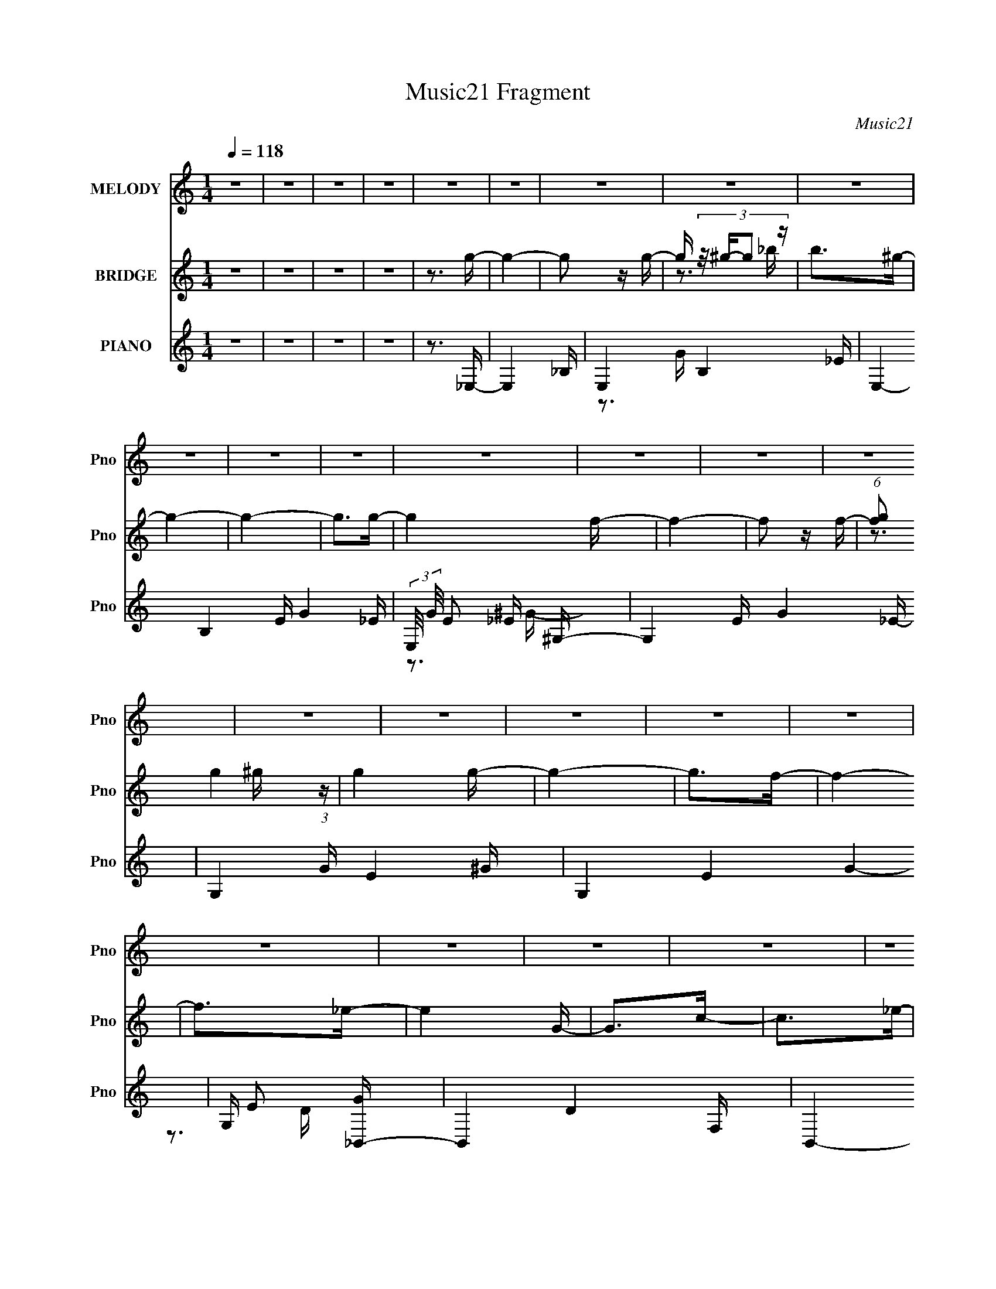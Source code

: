 X:1
T:Music21 Fragment
C:Music21
%%score 1 ( 2 3 4 ) ( 5 6 7 )
L:1/16
Q:1/4=118
M:1/4
I:linebreak $
K:none
V:1 treble nm="MELODY" snm="Pno"
V:2 treble nm="BRIDGE" snm="Pno"
L:1/4
V:3 treble 
L:1/4
V:4 treble 
L:1/4
V:5 treble nm="PIANO" snm="Pno"
V:6 treble 
V:7 treble 
V:1
 z4 | z4 | z4 | z4 | z4 | z4 | z4 | z4 | z4 | z4 | z4 | z4 | z4 | z4 | z4 | z4 | z4 | z4 | z4 | %19
 z4 | z4 | z4 | z4 | z4 | z4 | z4 | z4 | z4 | z4 | z4 | z4 | z4 | z4 | z4 | z4 | z3 _B- | %36
 (3:2:2B/ z (3:2:1z/ _B2 g- | g4- | g4- | g z2 g- | (6:5:1g2 f2 _e- | e4- | e3 z | z3 f- | %44
 (6:5:2f2 g4 f- | f2 z f- | (6:5:2f2 c4- | c4- | c4- | c4- | c4- | (3:2:2c/ z z2 _B- | %52
 (3:2:2B/ z (3:2:1z/ _B2 f- | f4- | f4 | z3 f- | f (3:2:2z/ _e-(3:2:4e z/ d-d/- | d4- | d2 z2 | %59
 z3 _e- | (3:2:2e/ z (3:2:1z/ f2 _e- | e2>c2- | c2>_B2- | B4- | B4- | B4- | B3 z | z3 _B- | %68
 (3:2:2B/ z (3:2:1z/ _B2 g- | g4- | (3:2:2g/ z (3:2:1z/ g2 g- | g2>f2- | f2>_e2- | e4- | e z2 g- | %75
 g2 z ^g- | (6:5:1g2 _b2 =b- | b2>_b2- | b (3:2:2z/ ^g-g2- | g4- | g4- | g4- | g4 | z3 _B- | %84
 (3:2:2B/ z (3:2:1z/ _B2 g- | g4- | g4- | g2 z g- | (3:2:2g/ z (3:2:1z/ g2 f- | f4 | z3 d- | %91
 d2>_e2- | e (3:2:2z/ f-(3:2:4f z/ f-f/- | f2 z _e- | e4- | e4- | e4- | e4- | e z2 g- | g2>^g2- | %100
 (3:2:2g/ z (3:2:2z/ _b2 (3:2:1z/ c'- | c'2 z c'- | c'2>c'2- | c' (3:2:2z/ ^g-g2- | %104
 (3:2:2g2 z2 f- | f4- | f z2 ^g- | g2>c'2- | c'2>_b2- | b4- | b2 z _b- | b2>g2- | g2>_e2- | e4- | %114
 e4 | z3 f- | f (3:2:2z/ g-(3:2:4g z/ ^g-g/- | g4 | (3:2:2z2 ^g4- | (3:2:2g4 z/ g- | g2>f2- | %121
 f2>f2- | (3:2:2f/ z (3:2:2z/ f2 (3:2:1z/ f- | f2 z c'- | (3:2:2c'/ z (3:2:2z/ c'4- | %125
 (3:2:2c'4 z/ _b- | b4- | b4- | b4- | b4- | b z2 g- | g2 z ^g- | (3:2:2g/ z (3:2:1z/ _b2 c'- | %133
 c'2>c'2- | (3:2:2c'/ z (3:2:2z/ c'4- | (6:5:2c'4 z | (3:2:1z2 ^g2 f- | f4- | f4 | z3 g- | %140
 g2>c'2- | c'2>_b2- | b4- | b (3:2:2z/ _b-b2- | (3:2:2b2 g4- | (3:2:2g2 _e4- | e4- | %147
 (3:2:2e4 z/ f- | (6:5:1f2 g2 ^g- | g4- | (3:2:2g/ z (3:2:2z/ ^g4- | (6:5:1g4 g- | g2>f2- | f4- | %154
 (3:2:2f/ z (3:2:1z/ d2 d- | (3:2:2d/ z (3:2:2z/ f4- | (6:5:1f4 _e- | e4- | e4- | e4- | e4- | e4- | %162
 e4- | e4 | z4 | z4 | z4 | z4 | z4 | z4 | z4 | z4 | z4 | z4 | z4 | z4 | z4 | z4 | z4 | z4 | z4 | %181
 z4 | z4 | z4 | z4 | z4 | z4 | z4 | z4 | z4 | z4 | z4 | z4 | z4 | z4 | z4 | z3 c'- | c'4- | c'4- | %199
 c'2>_e'2- | e'4 f- | f4- | f4- | f4- | f2>_b2- | b4- | b4- | b2>_b2- | %208
 b (3:2:2z/ d'- (3:2:1d'2 c'- | c'4- | c'4- | c'4- | c'2>^g2- | g4- | g4- | g z2 g- | g2>f2- | %217
 f4- | f4- | f2>_e2- | e (3:2:2z/ f- (3:2:1f2 _e- | e4- | e4- | e4- | e4- | e4- | e3 z | z3 _B- | %228
 (3:2:2B/ z (3:2:1z/ _B2 g- | g4- | g4- | g z2 g- | (6:5:1g2 f2 _e- | e4- | e3 z | z3 f- | %236
 (6:5:2f2 g4 f- | f2 z f- | (6:5:2f2 c4- | c4- | c4- | c4- | c4- | (3:2:2c/ z z2 _B- | %244
 (3:2:2B/ z (3:2:1z/ _B2 f- | f4- | f4 | z3 f- | f (3:2:2z/ _e-(3:2:4e z/ d-d/- | d4- | d2 z2 | %251
 z3 _e- | (3:2:2e/ z (3:2:1z/ f2 _e- | e2>c2- | c2>_B2- | B4- | B4- | B4- | B3 z | z3 _B- | %260
 (3:2:2B/ z (3:2:1z/ _B2 g- | g4- | (3:2:2g/ z (3:2:1z/ g2 g- | g2>f2- | f2>_e2- | e4- | e z2 g- | %267
 g2 z ^g- | (6:5:1g2 _b2 =b- | b2>_b2- | b (3:2:2z/ ^g-g2- | g4- | g4- | g4- | g4 | z3 _B- | %276
 (3:2:2B/ z (3:2:1z/ _B2 g- | g4- | g4- | g2 z g- | (3:2:2g/ z (3:2:1z/ g2 f- | f4 | z3 d- | %283
 d2>_e2- | e (3:2:2z/ f-(3:2:4f z/ f-f/- | f2 z _e- | e4- | e4- | e4- | e4- | e z2 g- | g2>^g2- | %292
 (3:2:2g/ z (3:2:2z/ _b2 (3:2:1z/ c'- | c'2 z c'- | c'2>c'2- | c' (3:2:2z/ ^g-g2- | %296
 (3:2:2g2 z2 f- | f4- | f z2 ^g- | g2>c'2- | c'2>_b2- | b4- | b2 z _b- | b2>g2- | g2>_e2- | e4- | %306
 e4 | z3 f- | f (3:2:2z/ g-(3:2:4g z/ ^g-g/- | g4 | (3:2:2z2 ^g4- | (3:2:2g4 z/ g- | g2>f2- | %313
 f2>f2- | (3:2:2f/ z (3:2:2z/ f2 (3:2:1z/ f- | f2 z c'- | (3:2:2c'/ z (3:2:2z/ c'4- | %317
 (3:2:2c'4 z/ _b- | b4- | b4- | b4- | b4- | b z2 g- | g2 z ^g- | (3:2:2g/ z (3:2:1z/ _b2 c'- | %325
 c'2>c'2- | (3:2:2c'/ z (3:2:2z/ c'4- | (6:5:2c'4 z | (3:2:1z2 ^g2 f- | f4- | f4 | z3 g- | %332
 g2>c'2- | c'2>_b2- | b4- | b (3:2:2z/ _b-b2- | (3:2:2b2 g4- | (3:2:2g2 _e4- | e4- | %339
 (3:2:2e4 z/ f- | (6:5:1f2 g2 ^g- | g4- | (3:2:2g/ z (3:2:2z/ ^g4- | (6:5:1g4 g- | g2>f2- | f4- | %346
 (3:2:2f/ z (3:2:1z/ d2 d- | (3:2:2d/ z (3:2:2z/ f4- | (6:5:1f4 _e- | e4- | e4- | e4- | e4- | e4- | %354
 e4- | e4 | z3 f- | f2g2- | g2<^g2- | g4 | z ^g3- | g4- | g4- | g4- | g z3 | z2 g2- | g4- | %367
 g2<f2- | f4- | f4- | f4- | f4- | f4- | (12:7:2f4 z2 | (3:2:2z4 d2- | (3:2:2d4 z2 | d4 | f4- | %378
 f4- | f4- | f4- | f4- | f2 z2 | z4 | z4 | ^g4- | g2<_b2- | b4- | b4- | b4- | b4- | b4- | b4- | %393
 b4- | b4 |] %395
V:2
 z | z | z | z | z3/4 g/4- | g- | g/ z/4 g/4- | g/4 (3:2:4z/8 ^g/4-g/ z/4 | b/>^g/- | g- | g- | %11
 g/>g/- | g f/4- | f- | f/ z/4 f/4- | (6:5:1[fg]/ g5/12 (3:2:1z/4 | g g/4- | g- | g/>f/- | f- | %20
 f/>_e/- | e G/4- | G/>c/- | c/>_e/- | e/>f/- | f- | f- | f- | f/>_B/- | B- | B- | B _e/4- | %32
 e/>[_Bd]/- | [Bd]- | [Bd]- | [Bd]- | [Bd]/ z/ | z | z | z | z | z | z | z | z | z | z | z | %48
 (3:2:1z f/4 (3:2:1z/8 | g/f/- | f/<c/ | G3/4 z/4 | F/<C/ | _B,- | B,- | B,- | B,/ z/ | z | z | z | %60
 z | z | z | z | z | z | z | z | z | z | z | z | z | z | z | z | z | z | z | z | z3/4 f/4- | f- | %82
 f/>_e/- | e/>f/- | f3/4 (3:2:1[_eg]/- | [eg]- | [eg]- | [eg]- | (3:2:2[eg] z/8 [df]/4- | [df]- | %90
 [df]- | [df]- | [df]/ z/4 f/4- | f- | f/ z/4 f/4- | f/>_e/- | e/>^c/- | c- | c/>_B/- | B- | %100
 B/ z/4 c/4- | c- | c- | c- | c/>d/- | d- | d/>_B/- | B- | B/4 z/ _B/4- | B- d- | B- d- | B- d | %112
 B/ z/4 [c_e]/4- | [ce]- | [ce]- | [ce]/>d/- | d/>[cf]/- | [cf]- | [cf]- | [cf]- | %120
 [cf]/4 z/ [_Bd]/4- | [Bd]- | [Bd]- | [Bd]- | [Bd]/ z/4 _e/4- | e- | e- | e/>f/- | f g/4- | %129
 g ^g/4- | g/>_b/- | b- | b/4 z/ [_e^g]/4- | [eg]- | [eg]- | [eg]- | [eg]/>_b/- | b- | b- | b- | %140
 b/>g/- | g- | g/>_b/- | b/>d'/- | d'/>c'/- | c'- | c'/>_b/- | b- | b/ z/4 [f^g]/4- | [fg]- | %150
 [fg]- | [fg]- | [fg]/ z/4 _b/4- | b- | b- | b/>^g/- | g/>[_eg]/- | [eg]- | [eg]- | [eg]- | [eg]- | %161
 [eg]- | [eg]3/4 z/4 | z | (3:2:2z [^G_e]/- | [Ge]- | [Ge]- | [Ge]- | %168
 (3:2:2[Ge]/4 z/ (3:2:2z/4 [Bf]/- | [Bf]- | (3[Bf]/4 z/4 _e/4-e/- | e- | (3:2:1e/ B/ _B/4- | B- | %174
 B- | B- | B/ z/4 c/4- | c- | (6:5:2c/ _e- | e c/4- | c/>_e/- | e- | e- | e- | e c/4- | %185
 (6:5:1c/ _e/ (3:2:1z/4 | d/4 (3:2:2c z/8 | d/>_e/- | (6:5:1[ef]/ f5/12 (3:2:1z/4 | g- | g- | g- | %192
 g/ z/4 ^g/4- | g- | g/ z/4 _b/4- | b- | b3/4 c/4- | c- c'- | c- c'- | c- c'3/4 _e'/4- | %200
 c3/4 [e'd-] | d- f- | d3/4 f- ^G/4- | f- G3/4 _B/4- | f3/4 B3/4 [G_b]/4- | [Gb]- | [Gb]- | %207
 [Gb]3/4 _B/4- | [Bd']3/4 [d'b]/12 b/6 | c- c'- | c- c'- | c3/4 c'- _B/4- | c'3/4 [B^G-]3/4 | %213
 G- g- | G3/4 g- G/4- | (3:2:1g/8 G- g/4- | G3/4 g3/4 [Ff]/4- | [Ff]- | [Ff]- | [Ff]/>[_E_e]/- | %220
 [Ee]/4 x/12 [Ff]/ (3:2:1z/4 | G- e- | G- e- | G3/4 e- ^G/4- | e- G/ G/4- | e- G- | e3/4 G- | G- | %228
 G3/4 z/4 | z | z | z | z | z | z | z | z | z | z | z | (3:2:2z f/ | g3/4 z/4 | (6:5:2f/ z/8 c'/- | %243
 c'- | c' | z | z | z3/4 d/4- | (6:5:1d/ _e/ (3:2:1z/4 | f- | f- | f- | f/ z/ | z | z | z3/4 G/4- | %256
 G/4^G/=G/4- | G- | G- | G- | G/>_B/- | B- | B- | B- | B/4 z/ G/4- | G- B- | G/ B G/4- | G- | %268
 G/>^G/- | G- | G- | G/>_B/- | B B/4- | B- | B- | B | z3/4 _B/4- | B- | B- | B- | B- | B- | B- | %283
 B- | B/4 z/ G/4- | G- E- | G- E- | G E/ F/4- | F/>G/- | G/>^G/- | G _B/4- | B- | B/ z/4 c/4- | %293
 c- | c- | c- | c/>d/- | d- | d/>_B/- | B- | B/4 x/ _B/4- | B- d- | B- d- | B- d | %304
 B/ z/4 [c_e]/4- | [ce]- | [ce]- | [ce]/>d/- | d/>[cf]/- | [cf]- | [cf]- | [cf]- | %312
 [cf]/4 z/ [_Bd]/4- | [Bd]- | [Bd]- | [Bd]- | [Bd]/ z/4 _e/4- | e- | e- | e/>f/- | f g/4- | %321
 g ^g/4- | g/>_b/- | b- | b/4 z/ [_e^g]/4- | [eg]- | [eg]- | [eg]- | [eg]/>_b/- | b- | b- | b- | %332
 b/>g/- | g- | g/>_b/- | b/>d'/- | d'/>c'/- | c'- | c'/>_b/- | b- | b/ z/4 [f^g]/4- | [fg]- | %342
 [fg]- | [fg]- | [fg]/ z/4 _b/4- | b- | b- | b/>^g/- | g/>[_eg]/- | [eg]- | [eg]- | [eg]- | [eg]- | %353
 [eg]- | [eg]/ z/ | z | z | z | z/ [F^G]/- | [FG]- | [FG]- | [FG]- | [FG]- | [FG]- | [FG]/4 z3/4 | %365
 z | z | [_Bd]- | [Bd]- | [Bd]- | [Bd]- | [Bd]- | [Bd]- | [Bd] |] %374
V:3
 x | x | x | x | x | x | x | z3/4 _b/4- | x | x | x | x | x5/4 | x | x | z3/4 ^g/4- | x5/4 | x | %18
 x | x | x | x5/4 | x | x | x | x | x | x | x | x | x | x5/4 | x | x | x | x | x | x | x | x | x | %41
 x | x | x | x | x | x | x | z3/4 g/4- | x | x | z/ F/- | x | x | x | x | x | x | x | x | x | x | %62
 x | x | x | x | x | x | x | x | x | x | x | x | x | x | x | x | x | x | x | x | x | x | x13/12 | %85
 x | x | x | x | x | x | x | x | x | x | x | x | x | x | x | x | x | x | x | x | x | x | x | %108
 z3/4 d/4- | x2 | x2 | x2 | x | x | x | x | x | x | x | x | x | x | x | x | x | x | x | x | x5/4 | %129
 x5/4 | x | x | x | x | x | x | x | x | x | x | x | x | x | x | x | x | x | x | x | x | x | x | x | %153
 x | x | x | x | x | x | x | x | x | x | x | x | x | x | x | x | x | x | x | x13/12 | x | x | x | %176
 x | x | x13/12 | x5/4 | x | x | x | x | x5/4 | z3/4 d/4- x/12 | z3/4 d/4- | x | z3/4 g/4- | x | %190
 x | x | x | x | x | x | z3/4 c'/4- | x2 | x2 | x2 | z3/4 f/4- x3/4 | x2 | x2 | x2 | x7/4 | x | x | %207
 z3/4 _b/4- | z3/4 c/4- | x2 | x2 | x2 | z3/4 ^g/4- x/ | x2 | x2 | x4/3 | x7/4 | x | x | x | %220
 z3/4 G/4- | x2 | x2 | x2 | x7/4 | x2 | x7/4 | x | x | x | x | x | x | x | x | x | x | x | x | x | %240
 x | (3:2:2z f/- | x | x | x | x | x | x | z3/4 f/4- x/12 | x | x | x | x | x | x | x | x | x | x | %259
 x | x | x | x | x | z3/4 _B/4- | x2 | x7/4 | x | x | x | x | x | x5/4 | x | x | x | x | x | x | %279
 x | x | x | x | x | z3/4 _E/4- | x2 | x2 | x7/4 | x | x | x5/4 | x | x | x | x | x | x | x | x | %299
 x | z3/4 d/4- | x2 | x2 | x2 | x | x | x | x | x | x | x | x | x | x | x | x | x | x | x | x | %320
 x5/4 | x5/4 | x | x | x | x | x | x | x | x | x | x | x | x | x | x | x | x | x | x | x | x | x | %343
 x | x | x | x | x | x | x | x | x | x | x | x | x | x | x | x | x | x | x | x | x | x | x | x | %367
 x | x | x | x | x | x | x |] %374
V:4
 x | x | x | x | x | x | x | x | x | x | x | x | x5/4 | x | x | x | x5/4 | x | x | x | x | x5/4 | %22
 x | x | x | x | x | x | x | x | x | x5/4 | x | x | x | x | x | x | x | x | x | x | x | x | x | x | %46
 x | x | x | x | x | x | x | x | x | x | x | x | x | x | x | x | x | x | x | x | x | x | x | x | %70
 x | x | x | x | x | x | x | x | x | x | x | x | x | x | x13/12 | x | x | x | x | x | x | x | x | %93
 x | x | x | x | x | x | x | x | x | x | x | x | x | x | x | x | x2 | x2 | x2 | x | x | x | x | x | %117
 x | x | x | x | x | x | x | x | x | x | x | x5/4 | x5/4 | x | x | x | x | x | x | x | x | x | x | %140
 x | x | x | x | x | x | x | x | x | x | x | x | x | x | x | x | x | x | x | x | x | x | x | x | %164
 x | x | x | x | x | x | x | x | x13/12 | x | x | x | x | x | x13/12 | x5/4 | x | x | x | x | %184
 x5/4 | x13/12 | x | x | x | x | x | x | x | x | x | x | x | x2 | x2 | x2 | x7/4 | x2 | x2 | x2 | %204
 x7/4 | x | x | x | z3/4 c'/4- | x2 | x2 | x2 | x3/2 | x2 | x2 | x4/3 | x7/4 | x | x | x | %220
 z3/4 _e/4- | x2 | x2 | x2 | x7/4 | x2 | x7/4 | x | x | x | x | x | x | x | x | x | x | x | x | x | %240
 x | x | x | x | x | x | x | x | x13/12 | x | x | x | x | x | x | x | x | x | x | x | x | x | x | %263
 x | x | x2 | x7/4 | x | x | x | x | x | x5/4 | x | x | x | x | x | x | x | x | x | x | x | x | %285
 x2 | x2 | x7/4 | x | x | x5/4 | x | x | x | x | x | x | x | x | x | x | x2 | x2 | x2 | x | x | x | %307
 x | x | x | x | x | x | x | x | x | x | x | x | x | x5/4 | x5/4 | x | x | x | x | x | x | x | x | %330
 x | x | x | x | x | x | x | x | x | x | x | x | x | x | x | x | x | x | x | x | x | x | x | x | %354
 x | x | x | x | x | x | x | x | x | x | x | x | x | x | x | x | x | x | x | x |] %374
V:5
 z4 | z4 | z4 | z4 | z3 _E,- | E,4- _B,- | E,4- B,4- _E- | E,4- B,4 E G4- _E- | %8
 (3:2:2E,/ G/ E2 x/3 ^G,- | G,4- E G4- _E- | G,4- G E4- ^G- | G,4- E4- G4- | G, E2 [G_B,,-] | %13
 B,,4- D4- F,- | B,,4- D3 F,4- _B,- | B,,4- F,4- B,4- | B,,2 F, [B,_E,-]4 | E,4- E4- _B,- | %18
 [E,_E]7 (3:2:1E/ B,4 | G z2 D- | D2 x C,- | C,4- C4- E3 G,- | C,4- C G,4- C- | C,3 G, C4 G- | %24
 G3 F,,- | F,,4- [CF]2 C,- | [F,,F]6 (24:17:1C,8 | A4 | z3 _B,,- | B,,4- B4- F,- | %30
 B,,4- B4- F,4- _E- | B,,4- B3 F,4- E3 F- | (6:5:1B,,2 [F,_B,,-D-]2 [_B,,-D-F]/3 F11/3 | %33
 [B,,D]4- [B,D]4- F,- | [B,,D]4 [B,D]4 F,4- _B- | (3:2:1F,/ B2 z2 | z3 _E,- | E,4- G4- _B,- | %38
 E,4- G3 B,4- _E- | E, B, E2 z2 | z3 [G,G]- | [G,G]4- D D- | [G,G]4 D4 _B- | B z3 | z3 [^G,,^G]- | %45
 [G,,G]4- E2 _E,- | [G,,G]4- E,4- ^G,- | [G,,G]4- E,3 G,4 _E- | (3:2:1[G,,G]/ E4- | E4- ^G,,- | %50
 E3 G,,4- C- | G,,4 C3 ^G, | z3 _B,,- | B,,4- [B,D]4 F,- | B,,4- F,4- _B,- | B,,4- F,4- B,4- F- | %56
 B,,4- F,4- B,4 F4 _B- | B,,4- F,4- B3 | [B,,_B,]8- F,8- B,,2 F,2 | B,2 D4 _B,- | [B,_E,-]4 | %61
 E,4- E4- _B,- | E,4- E4- B,4- | E,4- E B,4 F- | E, F x _E,- | E,4- B,2 G4- _B,- | %66
 E,4- (6:5:1G2 B,4 _E- | E, E z3 | z3 _E,- | E,4- E4 _B,- | E,4- B,4 G- | E,3 G4 _B,- | %72
 B, x2 G,,- | G,,4- D4- D,- | [G,,_B,-]4 (6:5:1D2 D,4 | B, D3 _B, | z3 ^G,,- | %77
 G,,4- G,4- [B,F]4- _E,- | G,,4- G,4- [B,F]3 E,4- _E- | G,,4- G,4- E,4- E4 B,- | %80
 G,,4- G,3 E,4- B, ^G- | G,,4- E,4- G4- | G,,4- E,4- G4- | (6:5:2G,,2 E,2 G (12:7:1z4 | z3 _B,,- | %85
 (96:73:1[B,,^G-]32 [B,F]7 | (3:2:1G4 F,4- D- | F,4- D3 F- | F,4- F4 _B- | F,4- B4- _B,- | %90
 [F,D-]4 (6:5:1B2 B,4 | D F2 z2 | z3 _E,,- | E,, B,2 E4- _E,- | E3 E,4- _B,- | E,4- B,4- F- | %96
 (6:5:1E,2 [B,_E,-]2 [_E,-F]/3 F8/3 | E,4- C4- G4- _B,- | E,4- C G4 B,4- ^C- | %99
 (24:17:1[E,G,-]8 B, (24:17:1C8 | (12:7:1[G,_E]4 [_EB,] (6:5:1B,4/5 | [G,,_E,-]12 | %102
 E,4- G,4- (3:2:1_E4- | (24:13:1[E,^G-]8 G, (6:5:1E4 | (12:7:1[G_E-]4 (3:2:1[_E-G,]5/2 G,4/3 | %105
 (3:2:1E2 [B,,F,]8- B,,3 | (24:13:1[F,D-]8 B,6 | D4- D,4 | D4- G,,- | (3:2:1D2 [G,,D,]8- G,,3 | %110
 D,4- B,4- (3:2:1D4- | (6:5:1[D,G-]4 (3:2:1[G-B,] B,/3 (12:7:1D4 | %112
 (6:5:1[GDC,-]4 [C,-B,]2/3 (6:5:1B,6/5 | [C,G,-]12 E3 | (12:7:1[G,G-]4 (3:2:1[GC]5/2- C7/3- C | %115
 (12:7:2[G_E]4 [_EG,]5/2 | [C_E]4 | [FC,-]4 F,,8- F,,3 | (12:11:1[C,F]8 C3 | [GC-]3 (3:2:1C3/2- | %120
 (3:2:1C/ [F_B,,-]4 | (48:41:1[B,,F,-]16 D3 | (12:7:1[F,D]16 B,2 | (6:5:1[EF]2 F5/3 (3:2:1z | %124
 (6:5:1[EF]2 (3:2:1F7/2 | E,4- G3 _E- | [E,F]7 (6:5:1E2 | G4- ^G- | (3:2:1G/ [G_E,-]3 _E,2/3- | %129
 (48:29:1[E,_B,-]16 B4 | [B,_E]4 (6:5:1C2 | G,3 G4- _B, | [G^G,,-]4 | G,,4- E G4- _E,- | %134
 G,,4- G4- E,4- ^G,- | [G,,C-]4 (3:2:2G/ E,8 (24:13:1G,8 | (3:2:2C/ [E^G-]2 (3:2:1^G3- | %137
 [GF,-]4 B,,8- B,,3 | (24:13:1[F,D]8 B,3 | [FF,]3 F,/3 (3:2:1z | [B,G,,-]4 | %141
 [DD,-]3 (3:2:1[D,G,,]3/2- G,,7- G,,2 | (24:13:1[D,D]8 B,3 | [G-D,]4 G | (6:5:1[B,D]2 (3:2:1D7/2 | %145
 C,4- G4- G,- | [C,C-]6 G3 G,4 | C E4 | z3 F,,- | F,,4- [CF]4- C,- | F,,4- [CF]3 C,4- ^G- | %151
 [F,,C]3 (3:2:1[CC,]3/2 C,2 G4 | F x2 _B,,- | B,,4- [B,D]4- F,- | B,,4- [B,D] F,4- F- | %155
 (24:17:2[B,,_B,-]8 F,8 F3 | (3:2:1B,/ D x5/3 _E,- | E,4- B, E4- _B,- | E,4- E3 B,4 F- | %159
 [F_B,]3 (3:2:1[_B,E,-]3/2 E,3- E, | [E_E,-]8 | E,4- G4- _B,- | E,4- G4- B,4- _E- | %163
 E,2 G B,4- E4- | (6:5:1B,2 E2 z ^G,,- | G,,4- _E,- | G,,4- E,4- C- | G,,4 E,4 C3 _E- | [E_B,,-]4 | %169
 B,,4- B,4- D4- F,- | B,,4- (3:2:1B,/ D3 F,4- _B,- | (3:2:1B,,/ F, B,3 z | z3 [G,,G]- | %173
 [G,,G]4- D,- | [G,,G]4 D,4 D- | D4- | D2 z C,- | C,4- C4- E4 G,- | C,4- C G,4- D- | %179
 C,3 G,3 D3 _E- | E3 F,- | F,4- F4- C- | F,4- F3 C4- ^G- | (3:2:2F,/ C/ G3 F- | [F_B,,-]4 | %185
 B,,4- B4- F,- | B,,4- B3 F,4- D- | B,,3 F,3 D3 _E- | (6:5:1[EF]2 (3:2:1F7/2 | E,4- G4- _B,- | %190
 E,4- G4- B,4- G,- | E,4- (6:5:1G2 B,4- G,4- ^G- | E, B, [G,_E,-]2 G | E,4- C4 [GB]4- _B,- | %194
 E,4- [GB]3 B,4- [^CG]- | E,3 B,4 [CG]3 G, | z3 ^G,,- | %197
 (6:5:1[E_E,-]2 (3:2:1[_E,-G]7/2 G2/3 G,,8- G,,4- G,, | (12:7:1[E,^G]16 E2 | [c_E-]3 (3:2:1_E3/2- | %200
 (3:2:1E2 [G_B,,-]3 | [BF,-]3 (3:2:1[F,B,,]3/2- B,,7- B,,3 | (6:5:1[F,_B]8 F2 | %203
 [d_B]2 _B4/3 (3:2:1z | F3 G,,- | (24:13:1[BD,-]8 G,,8- G,,2 | (24:19:2[D,G]8 D/ | [BG]2 (3:2:1G3 | %208
 (6:5:1[D_B-]2 (3:2:1_B7/2- | (6:5:1[BG,-]4 (3:2:1[G,C,]- C,22/3- C,3 | [G,C]4 (6:5:1E2 | %211
 G4 (3:2:1G,2 _E- | [EC]2 (3:2:1C3 | (48:29:1[F,,C,-]16 F4 | (3:2:2[C,F]8 C2 | [GC]3 (3:2:1C3/2 | %216
 (6:5:1[FC]2 C5/3 (3:2:1z | (48:37:1[B,,F,-]16 D3 | (6:5:3[F,F-]4 [F-B,] B,6/5 | %219
 (12:7:1[F_B,]4 [_B,D] (6:5:1D4/5 | [B_B,]2 (3:2:1_B,3 | %221
 (6:5:1[E_B,]2 (3:2:1[_B,E,-]7/2 E,17/3- E,3 | [E_B,]2 _B,4/3 (3:2:1z | [F_B,]3 (3:2:1_B,3/2 | %224
 [E_B,]3 (3:2:1_B,3/2 | E,4- G3 _B,- | E,4- B,4- [_EG]- | E,4- B,4- [EG]4- G,- | %228
 E,2 [B,_E,-]3 [EG]3 G,3 | E,4- G4- _B,- | E,4- G3 B,4- _E- | E, B, E2 z2 | z3 [G,G]- | %233
 [G,G]4- D D- | [G,G]4 D4 _B- | B z3 | z3 [^G,,^G]- | [G,,G]4- E2 _E,- | [G,,G]4- E,4- ^G,- | %239
 [G,,G]4- E,3 G,4 _E- | (3:2:1[G,,G]/ E4- | E4- ^G,,- | E3 G,,4- C- | G,,4 C3 ^G, | z3 _B,,- | %245
 B,,4- [B,D]4 F,- | B,,4- F,4- _B,- | B,,4- F,4- B,4- F- | B,,4- F,4- B,4 F4 _B- | B,,4- F,4- B3 | %250
 [B,,_B,]8- F,8- B,,2 F,2 | B,2 D4 _B,- | [B,_E,-]4 | E,4- E4- _B,- | E,4- E4- B,4- | %255
 E,4- E B,4 F- | E, F x _E,- | E,4- B,2 G4- _B,- | E,4- (6:5:1G2 B,4 _E- | E, E z3 | z3 _E,- | %261
 E,4- E4 _B,- | E,4- B,4 G- | E,3 G4 _B,- | B, x2 G,,- | G,,4- D4- D,- | [G,,_B,-]4 (6:5:1D2 D,4 | %267
 B, D3 _B, | z3 ^G,,- | G,,4- G,4- B,4- _E,- | G,,4- G,4- B,3 E,4- _E- | G,,4- G,4- E,4- E4 B,- | %272
 G,,4- G,3 E,4- B, ^G- | G,,4- E,4- G4- | G,,4- E,4- G4- | (6:5:2G,,2 E,2 G (12:7:1z4 | z3 _B,,- | %277
 B,,4- [B,F]4- F,- | B,,4- [B,F]3 F,4- D- | B,,4- F,4- D3 F- | B,,4- F,4- F4 _B- | %281
 B,,4- F,4- B4- _B,- | (24:13:1[B,,D-]8 F,4 (6:5:1B2 B,4 | D F2 z2 | z3 _E,,- | E,, B,2 E4- _E,- | %286
 E3 E,4- _B,- | E,4- B,4- F- | (6:5:1E,2 [B,_E,-]2 [_E,-F]/3 F8/3 | E,4- C4- G4- _B,- | %290
 E,4- C G4 B,4- ^C- | (24:17:1[E,G,-]8 B, (24:17:1C8 | (12:7:1[G,_E]4 [_EB,] (6:5:1B,4/5 | %293
 [G,,_E,-]12 | E,4- G,4- (3:2:1_E4- | (24:13:1[E,^G-]8 G, (6:5:1E4 | %296
 (12:7:1[G_E-]4 (3:2:1[_E-G,]5/2 G,4/3 | (3:2:1E2 [B,,F,]8- B,,3 | (24:13:1[F,D-]8 B,6 | D4- D,4 | %300
 D4- G,,- | (3:2:1D2 [G,,D,]8- G,,3 | D,4- B,4- (3:2:1D4- | %303
 (6:5:1[D,G-]4 (3:2:1[G-B,] B,/3 (12:7:1D4 | (6:5:1[GDC,-]4 [C,-B,]2/3 (6:5:1B,6/5 | [C,G,-]12 E3 | %306
 (12:7:1[G,G-]4 (3:2:1[GC]5/2- C7/3- C | (12:7:2[G_E]4 [_EG,]5/2 | [C_E]4 | [FC,-]4 F,,8- F,,3 | %310
 (12:11:1[C,F]8 C3 | [GC-]3 (3:2:1C3/2- | (3:2:1C/ [F_B,,-]4 | (48:41:1[B,,F,-]16 D3 | %314
 (12:7:1[F,D]16 B,2 | (6:5:1[EF]2 F5/3 (3:2:1z | (6:5:1[EF]2 (3:2:1F7/2 | E,4- G3 _E- | %318
 [E,F]7 (6:5:1E2 | G4- ^G- | (3:2:1G/ [G_E,-]3 _E,2/3- | (48:29:1[E,_B,-]16 B4 | [B,_E]4 (6:5:1C2 | %323
 G,3 G4- _B, | [G^G,,-]4 | G,,4- E G4- _E,- | G,,4- G4- E,4- ^G,- | %327
 [G,,C-]4 (3:2:2G/ E,8 (24:13:1G,8 | (3:2:2C/ [E^G-]2 (3:2:1^G3- | [GF,-]4 B,,8- B,,3 | %330
 (24:13:1[F,D]8 B,3 | [FF,]3 F,/3 (3:2:1z | [B,G,,-]4 | [DD,-]3 (3:2:1[D,G,,]3/2- G,,7- G,,2 | %334
 (24:13:1[D,D]8 B,3 | [G-D,]4 G | (6:5:1[B,D]2 (3:2:1D7/2 | C,4- G4- G,- | [C,C-]6 G3 G,4 | C E4 | %340
 z3 F,,- | F,,4- [CF]4- C,- | F,,4- [CF]3 C,4- ^G- | [F,,C]3 (3:2:1[CC,]3/2 C,2 G4 | F x2 _B,,- | %345
 B,,4- [B,D]4- F,- | B,,4- [B,D] F,4- F- | (24:17:2[B,,_B,-]8 F,8 F3 | (3:2:1B,/ D x5/3 _E,- | %349
 E,4- B, E4- _B,- | E,4- E3 B,4 F- | [F_B,]3 (3:2:1[_B,E,-]3/2 E,3- E, | [E_E,-]8 | E,4- G4- _B,- | %354
 E,4- G4- B,4- _E- | E,2 G B,4- E4- | (6:5:1B,2 E2 z2 | z4 | (3:2:2z2 F,,4- | C,4- F,,4- | %360
 [F,,C-]16 F,12 (48:35:1G,16 C,8- C,4- C, | C4- F4- | C4 F4- | F4- | (3:2:2F4 z2 | z4 | z4 | %367
 z _B,,3- | [B,,_B,-]30 (96:89:1F,32 | [B,_B-]3 [_B-F] (12:7:1F212/7 | B4- D4- | B4- D4- | %372
 B4- D4- | B3 D2 z | z4 | z4 | z4 | z4 | z4 | z4 | z4 | z4 | z4 | z4 | z4 | z4 | z _E,,3- | %387
 E,,4- B,,4- (3:2:1F,4- | G,3 E,,4- B,,4- (12:7:1F,4 _B,- | E,,4- B,,4- (3:2:1B,/ _E2 | %390
 (96:67:2[E,,F]32 B,,32 | G2(3:2:2_B2 z | (3:2:2z2 _e4- | f (3:2:1e/ z3 | g z3 | _b z3 | z3 _b'- | %397
 b'4- | b'4 |] %399
V:6
 x4 | x4 | x4 | x4 | x4 | x5 | z3 G- x5 | x14 | z3 _E- | x10 | x10 | x12 | z3 D- | x9 | x12 | x12 | %16
 z3 _E- x3 | x9 | z3 G- x22/3 | x4 | z3 C- | x12 | x10 | x9 | z3 [CF]- | x7 | z3 A- x23/3 | x4 | %28
 z3 _B- | x9 | x13 | x15 | z3 [_B,D]- x11/3 | x9 | x13 | x13/3 | z3 G- | x9 | x12 | x6 | z3 D- | %41
 x6 | x9 | x4 | z3 _E- | x7 | x9 | x12 | x13/3 | x5 | x8 | x8 | z3 [_B,D]- | x9 | x9 | x13 | x17 | %57
 x11 | z3 D- x16 | x7 | z3 _E- | x9 | x12 | x10 | z3 _B,- | x11 | x32/3 | x5 | z3 _E- | x9 | x9 | %71
 x8 | z3 D- | x9 | z3 D- x17/3 | x5 | z3 ^G,- | x13 | x16 | x17 | x13 | x12 | x12 | x20/3 | %84
 z3 [_B,F]- | z3 F,- x82/3 | x23/3 | x8 | x9 | x9 | z3 F- x17/3 | x5 | z3 _B,- | x8 | x8 | x9 | %96
 z3 ^C- x8/3 | x13 | x14 | z3 _B,- x25/3 | z3 ^G,,- | z3 ^G,- x8 | x32/3 | z3 ^G,- x14/3 | %104
 z3 _B,,- x4/3 | z3 _B,- x25/3 | z3 D,- x19/3 | x8 | x5 | z3 _B,- x25/3 | x32/3 | z3 _B,- x8/3 | %112
 z3 _E- x | z3 C- x11 | z3 G,- x10/3 | z3 C- | z3 F,,- | z3 C- x11 | z3 ^G- x19/3 | z3 F- | %120
 z3 D- x/3 | z3 _B,- x38/3 | z3 _E- x22/3 | z3 _E- | z3 _E,- | x8 | z3 G- x14/3 | x5 | z3 _B- | %129
 z3 ^C- x29/3 | z3 G,- x5/3 | x8 | z3 _E- | x10 | x13 | z3 _E- x9 | z3 _B,,- | z3 _B,- x11 | %138
 z3 F- x10/3 | z3 _B,- | z3 D- | z3 _B,- x9 | z3 G- x10/3 | z3 _B,- x | z3 C,- | x9 | z3 _E- x9 | %147
 x5 | z3 [CF]- | x9 | x12 | z3 F- x6 | z3 [_B,D]- | x9 | x10 | z3 D- x31/3 | z3 _B,- | x10 | x12 | %159
 z3 _E- x4 | z3 G- x4 | x9 | x13 | x11 | x17/3 | x5 | x9 | x12 | z3 _B,- | x13 | x37/3 | x16/3 | %172
 x4 | x5 | x9 | x4 | z3 C- | x13 | x10 | x10 | z3 F- | x9 | x12 | x14/3 | z3 _B- | x9 | x12 | x10 | %188
 z3 _E,- | x9 | x13 | x44/3 | z3 ^C- x | x13 | x12 | x11 | z3 _E- | z3 _E- x41/3 | z3 c- x22/3 | %199
 z3 ^G- | z3 _B- x/3 | z3 F- x10 | z3 d- x14/3 | z3 F- | z3 _B- | z3 D- x31/3 | z3 _B- x8/3 | %207
 z3 D- | z3 C,- | z3 _E- x31/3 | z3 G- x5/3 | x19/3 | z3 F,,- | z3 C- x29/3 | z3 ^G- x3 | z3 F- | %216
 z3 _B,,- | z3 _B,- x34/3 | z3 D- x | z3 _B- | z3 _E,- | z3 _E- x26/3 | z3 F- | z3 _E- | z3 _E,- | %225
 x8 | x9 | x13 | z3 G- x7 | x9 | x12 | x6 | z3 D- | x6 | x9 | x4 | z3 _E- | x7 | x9 | x12 | x13/3 | %241
 x5 | x8 | x8 | z3 [_B,D]- | x9 | x9 | x13 | x17 | x11 | z3 D- x16 | x7 | z3 _E- | x9 | x12 | x10 | %256
 z3 _B,- | x11 | x32/3 | x5 | z3 _E- | x9 | x9 | x8 | z3 D- | x9 | z3 D- x17/3 | x5 | z3 ^G,- | %269
 x13 | x16 | x17 | x13 | x12 | x12 | x20/3 | z3 [_B,F]- | x9 | x12 | x12 | x13 | x13 | z3 F- x10 | %283
 x5 | z3 _B,- | x8 | x8 | x9 | z3 ^C- x8/3 | x13 | x14 | z3 _B,- x25/3 | z3 ^G,,- | z3 ^G,- x8 | %294
 x32/3 | z3 ^G,- x14/3 | z3 _B,,- x4/3 | z3 _B,- x25/3 | z3 D,- x19/3 | x8 | x5 | z3 _B,- x25/3 | %302
 x32/3 | z3 _B,- x8/3 | z3 _E- x | z3 C- x11 | z3 G,- x10/3 | z3 C- | z3 F,,- | z3 C- x11 | %310
 z3 ^G- x19/3 | z3 F- | z3 D- x/3 | z3 _B,- x38/3 | z3 _E- x22/3 | z3 _E- | z3 _E,- | x8 | %318
 z3 G- x14/3 | x5 | z3 _B- | z3 ^C- x29/3 | z3 G,- x5/3 | x8 | z3 _E- | x10 | x13 | z3 _E- x9 | %328
 z3 _B,,- | z3 _B,- x11 | z3 F- x10/3 | z3 _B,- | z3 D- | z3 _B,- x9 | z3 G- x10/3 | z3 _B,- x | %336
 z3 C,- | x9 | z3 _E- x9 | x5 | z3 [CF]- | x9 | x12 | z3 F- x6 | z3 [_B,D]- | x9 | x10 | %347
 z3 D- x31/3 | z3 _B,- | x10 | x12 | z3 _E- x4 | z3 G- x4 | x9 | x13 | x11 | x17/3 | x4 | x4 | %359
 z2 F,2- x4 | (3:2:2z2 F4- x146/3 | x8 | x8 | x4 | x4 | x4 | x4 | z3 F,- | z2 D2 x167/3 | %369
 z D3- x53/3 | x8 | x8 | x8 | x6 | x4 | x4 | x4 | x4 | x4 | x4 | x4 | x4 | x4 | x4 | x4 | x4 | %386
 z3 _B,,- | x32/3 | x43/3 | x31/3 | z3 G- x40 | x4 | x4 | x13/3 | x4 | x4 | x4 | x4 | x4 |] %399
V:7
 x4 | x4 | x4 | x4 | x4 | x5 | x9 | x14 | z3 ^G- | x10 | x10 | x12 | x4 | x9 | x12 | x12 | x7 | %17
 x9 | x34/3 | x4 | z3 _E- | x12 | x10 | x9 | x4 | x7 | x35/3 | x4 | x4 | x9 | x13 | x15 | x23/3 | %33
 x9 | x13 | x13/3 | x4 | x9 | x12 | x6 | x4 | x6 | x9 | x4 | x4 | x7 | x9 | x12 | x13/3 | x5 | x8 | %51
 x8 | x4 | x9 | x9 | x13 | x17 | x11 | x20 | x7 | x4 | x9 | x12 | x10 | z3 G- | x11 | x32/3 | x5 | %68
 x4 | x9 | x9 | x8 | x4 | x9 | x29/3 | x5 | z3 [B,F]- | x13 | x16 | x17 | x13 | x12 | x12 | x20/3 | %84
 x4 | x94/3 | x23/3 | x8 | x9 | x9 | x29/3 | x5 | z3 _E- | x8 | x8 | x9 | z3 G- x8/3 | x13 | x14 | %99
 x37/3 | x4 | x12 | x32/3 | x26/3 | x16/3 | x37/3 | x31/3 | x8 | x5 | x37/3 | x32/3 | x20/3 | x5 | %113
 x15 | x22/3 | x4 | z3 F- | x15 | x31/3 | x4 | x13/3 | x50/3 | x34/3 | x4 | z3 G- | x8 | x26/3 | %127
 x5 | x4 | x41/3 | z3 G- x5/3 | x8 | z3 ^G- | x10 | x13 | x13 | x4 | x15 | x22/3 | x4 | x4 | x13 | %142
 x22/3 | x5 | z3 G- | x9 | x13 | x5 | x4 | x9 | x12 | x10 | x4 | x9 | x10 | x43/3 | z3 _E- | x10 | %158
 x12 | x8 | x8 | x9 | x13 | x11 | x17/3 | x5 | x9 | x12 | z3 D- | x13 | x37/3 | x16/3 | x4 | x5 | %174
 x9 | x4 | z3 _E- | x13 | x10 | x10 | x4 | x9 | x12 | x14/3 | x4 | x9 | x12 | x10 | z3 G- | x9 | %190
 x13 | x44/3 | z3 [G_B]- x | x13 | x12 | x11 | z3 ^G- | x53/3 | x34/3 | x4 | x13/3 | x14 | x26/3 | %203
 x4 | x4 | x43/3 | x20/3 | x4 | x4 | x43/3 | x17/3 | x19/3 | z3 F- | x41/3 | x7 | x4 | z3 D- | %217
 x46/3 | x5 | x4 | z3 _E- | x38/3 | x4 | x4 | z3 G- | x8 | x9 | x13 | x11 | x9 | x12 | x6 | x4 | %233
 x6 | x9 | x4 | x4 | x7 | x9 | x12 | x13/3 | x5 | x8 | x8 | x4 | x9 | x9 | x13 | x17 | x11 | x20 | %251
 x7 | x4 | x9 | x12 | x10 | z3 G- | x11 | x32/3 | x5 | x4 | x9 | x9 | x8 | x4 | x9 | x29/3 | x5 | %268
 z3 B,- | x13 | x16 | x17 | x13 | x12 | x12 | x20/3 | x4 | x9 | x12 | x12 | x13 | x13 | x14 | x5 | %284
 z3 _E- | x8 | x8 | x9 | z3 G- x8/3 | x13 | x14 | x37/3 | x4 | x12 | x32/3 | x26/3 | x16/3 | %297
 x37/3 | x31/3 | x8 | x5 | x37/3 | x32/3 | x20/3 | x5 | x15 | x22/3 | x4 | z3 F- | x15 | x31/3 | %311
 x4 | x13/3 | x50/3 | x34/3 | x4 | z3 G- | x8 | x26/3 | x5 | x4 | x41/3 | z3 G- x5/3 | x8 | %324
 z3 ^G- | x10 | x13 | x13 | x4 | x15 | x22/3 | x4 | x4 | x13 | x22/3 | x5 | z3 G- | x9 | x13 | x5 | %340
 x4 | x9 | x12 | x10 | x4 | x9 | x10 | x43/3 | z3 _E- | x10 | x12 | x8 | x8 | x9 | x13 | x11 | %356
 x17/3 | x4 | x4 | (3:2:2z4 ^G,2- x4 | x158/3 | x8 | x8 | x4 | x4 | x4 | x4 | x4 | %368
 (3:2:2z4 F2- x167/3 | x65/3 | x8 | x8 | x8 | x6 | x4 | x4 | x4 | x4 | x4 | x4 | x4 | x4 | x4 | %383
 x4 | x4 | x4 | x4 | x32/3 | x43/3 | x31/3 | x44 | x4 | x4 | x13/3 | x4 | x4 | x4 | x4 | x4 |] %399
